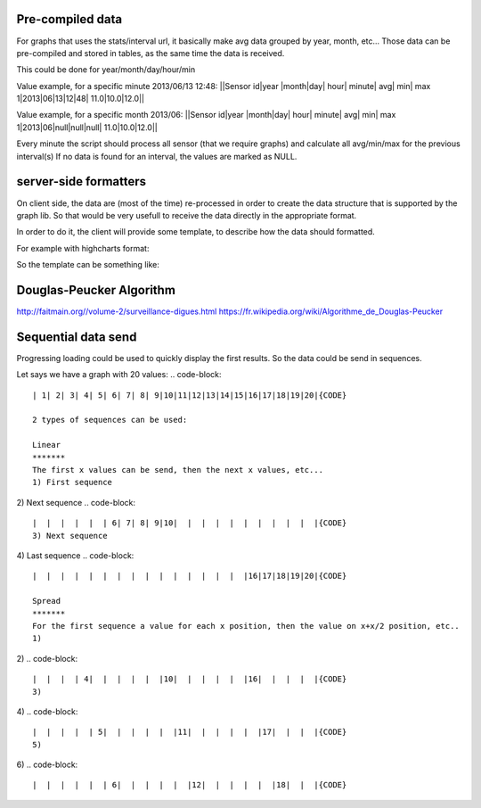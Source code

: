 Pre-compiled data
==================

For graphs that uses the stats/interval url, it basically make avg data grouped by year, month, etc...
Those data can be pre-compiled and stored in tables, as the same time the data is received.

This could be done for year/month/day/hour/min

Value example, for a specific minute 2013/06/13 12:48:
||Sensor id|year   |month|day|   hour|   minute|   avg|   min|   max
1|2013|06|13|12|48|   11.0|10.0|12.0||

Value example, for a specific month 2013/06:
||Sensor id|year   |month|day|   hour|   minute|   avg|   min|   max
1|2013|06|null|null|null|   11.0|10.0|12.0||

Every minute the script should process all sensor (that we require graphs) and calculate all avg/min/max for the previous interval(s)
If no data is found for an interval, the values are marked as NULL.

server-side formatters
=======================

On client side, the data are (most of the time) re-processed in order to create the data structure that is supported by the graph lib.
So that would be very usefull to receive the data directly in the appropriate format.

In order to do it, the client will provide some template, to describe how the data should formatted.

For example with highcharts format:

.. code-block::
    [
       [1333065600000, 12.0 ],
       [1333065600000, 11.6 ],
    ...
    ]


So the template can be something like:

.. code-block::
    "[{js_timestamp}, {value}]"{CODE}
    
    or something more describing:
    
.. code-block::
    {
      'type': 'array',
      'values' : {
               '0' : 'js_timestamp',
               '1' : 'value',
      }
    }



Douglas-Peucker Algorithm
==========================

http://faitmain.org//volume-2/surveillance-digues.html
https://fr.wikipedia.org/wiki/Algorithme_de_Douglas-Peucker

Sequential data send
=====================

Progressing loading could be used to quickly display the first results.
So the data could be send in sequences.

Let says we have a graph with 20 values:
.. code-block::
    | 1| 2| 3| 4| 5| 6| 7| 8| 9|10|11|12|13|14|15|16|17|18|19|20|{CODE}
    
    2 types of sequences can be used:
    
    Linear
    *******
    The first x values can be send, then the next x values, etc...
    1) First sequence
.. code-block::
    | 1| 2| 3| 4| 5|  |  |  |  |  |  |  |  |  |  |  |  |  |  |  |{CODE}
2) Next sequence
.. code-block::
    |  |  |  |  |  | 6| 7| 8| 9|10|  |  |  |  |  |  |  |  |  |  |{CODE}
    3) Next sequence
.. code-block::
    |  |  |  |  |  |  |  |  |  |  |11|12|13|14|15|  |  |  |  |  |{CODE}
4) Last sequence
.. code-block::
    |  |  |  |  |  |  |  |  |  |  |  |  |  |  |  |16|17|18|19|20|{CODE}
    
    Spread
    *******
    For the first sequence a value for each x position, then the value on x+x/2 position, etc..
    1)
.. code-block::
    | 1|  |  |  |  |  | 7|  |  |  |  |  |13|  |  |  |  |  |19|  |{CODE}
2)
.. code-block::
    |  |  |  | 4|  |  |  |  |  |10|  |  |  |  |  |16|  |  |  |  |{CODE}
    3)
.. code-block::
    |  | 2|  |  |  |  |  | 8|  |  |  |  |  |14|  |  |  |  |  |20|{CODE}
4)
.. code-block::
    |  |  |  |  | 5|  |  |  |  |  |11|  |  |  |  |  |17|  |  |  |{CODE}
    5)
.. code-block::
    |  |  | 3|  |  |  |  |  | 9|  |  |  |  |  |15|  |  |  |  |  |{CODE}
6)
.. code-block::
    |  |  |  |  |  | 6|  |  |  |  |  |12|  |  |  |  |  |18|  |  |{CODE}
    
    
